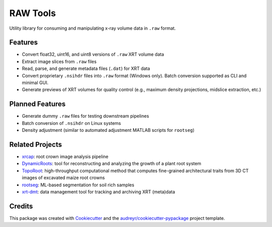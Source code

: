 
RAW Tools
=========

Utility library for consuming and manipulating x-ray volume data in ``.raw`` format.

Features
--------


* Convert float32, uint16, and uint8 versions of ``.raw`` XRT volume data
* Extract image slices from ``.raw`` files
* Read, parse, and generate metadata files (\ ``.dat``\ ) for XRT data
* Convert proprietary ``.nsihdr`` files into ``.raw`` format (Windows only). Batch conversion supported as CLI and minimal GUI.
* Generate previews of XRT volumes for quality control (e.g., maximum density projections, midslice extraction, etc.)

Planned Features
----------------


* Generate dummy ``.raw`` files for testing downstream pipelines
* Batch conversion of ``.nsihdr`` on Linux systems
* Density adjustment (similar to automated adjustment MATLAB scripts for ``rootseg``\ )

Related Projects
----------------


* `xrcap <https://github.com/Topp-Roots-Lab/3d-root-crown-analysis-pipeline>`_\ : root crown image analysis pipeline
* `DynamicRoots <https://github.com/Topp-Roots-Lab/DynamicRoots>`_\ : tool for reconstructing and analyzing the growth of a plant root system
* `TopoRoot <https://github.com/danzeng8/TopoRoot>`_\ : high-throughput computational method that computes fine-grained architectural traits from 3D CT images of excavated maize root crowns
* `rootseg <https://github.com/Topp-Roots-Lab/rootseg>`_\ : ML-based segmentation for soil rich samples
* `xrt-dmt <https://github.com/Topp-Roots-Lab/xrt-dmt>`_\ : data management tool for tracking and archiving XRT (meta)data

Credits
-------

This package was created with `Cookiecutter <https://github.com/audreyr/cookiecutter-pypackage>`_ and the `audreyr/cookiecutter-pypackage <https://github.com/audreyr/cookiecutter-pypackage>`_ project template.
